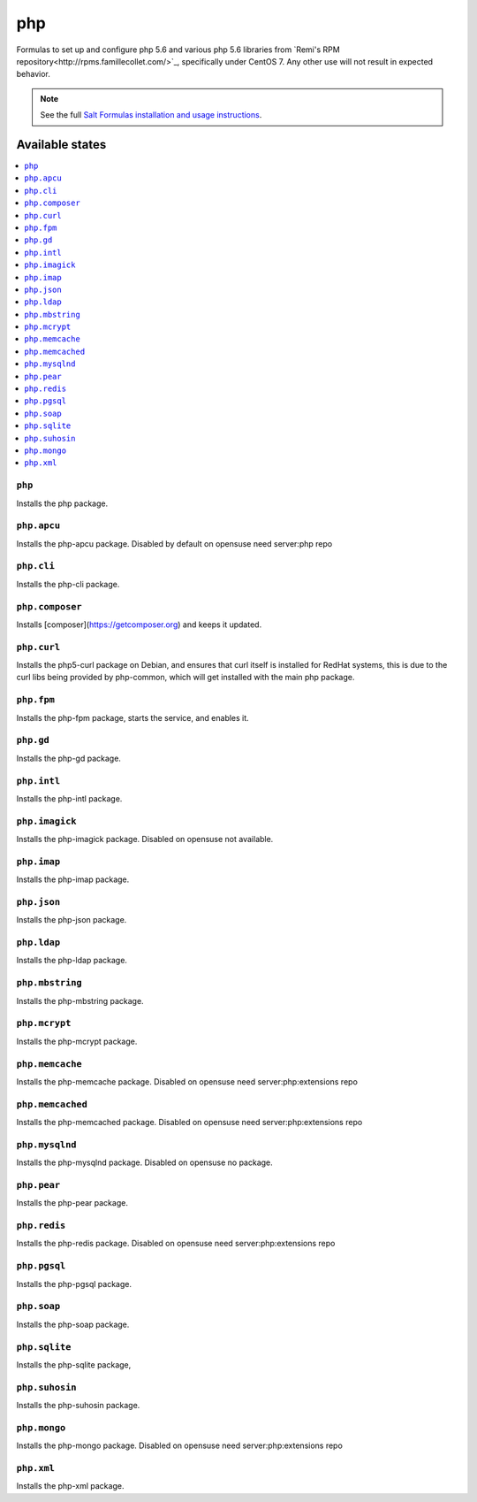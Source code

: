 ===
php
===

Formulas to set up and configure php 5.6 and various php 5.6 libraries from `Remi's RPM repository<http://rpms.famillecollet.com/>`_, specifically under CentOS 7. Any other use will not result in expected behavior.

.. note::

    See the full `Salt Formulas installation and usage instructions
    <http://docs.saltstack.com/en/latest/topics/development/conventions/formulas.html>`_.

Available states
================

.. contents::
    :local:

``php``
-------

Installs the php package.

``php.apcu``
------------

Installs the php-apcu package.
Disabled by default on opensuse need server:php repo

``php.cli``
-----------

Installs the php-cli package.

``php.composer``
-----------

Installs [composer](https://getcomposer.org) and keeps it updated.

``php.curl``
------------

Installs the php5-curl package on Debian, and ensures that curl itself is
installed for RedHat systems, this is due to the curl libs being provided by
php-common, which will get installed with the main php package.

``php.fpm``
-----------

Installs the php-fpm package, starts the service, and enables it.

``php.gd``
----------

Installs the php-gd package.

``php.intl``
------------

Installs the php-intl package.

``php.imagick``
---------------

Installs the php-imagick package.
Disabled on opensuse not available.

``php.imap``
------------

Installs the php-imap package.

``php.json``
------------

Installs the php-json package.

``php.ldap``
------------

Installs the php-ldap package.

``php.mbstring``
----------------

Installs the php-mbstring package.

``php.mcrypt``
--------------

Installs the php-mcrypt package.


``php.memcache``
----------------

Installs the php-memcache package.
Disabled on opensuse need server:php:extensions repo

``php.memcached``
-----------------

Installs the php-memcached package.
Disabled on opensuse need server:php:extensions repo

``php.mysqlnd``
---------------

Installs the php-mysqlnd package.
Disabled on opensuse no package.

``php.pear``
------------

Installs the php-pear package.

``php.redis``
------------

Installs the php-redis package.
Disabled on opensuse need server:php:extensions repo

``php.pgsql``
-------------

Installs the php-pgsql package.

``php.soap``
------------

Installs the php-soap package.

``php.sqlite``
--------------

Installs the php-sqlite package,

``php.suhosin``
---------------

Installs the php-suhosin package.

``php.mongo``
-------------

Installs the php-mongo package.
Disabled on opensuse need server:php:extensions repo

``php.xml``
-----------

Installs the php-xml package.
